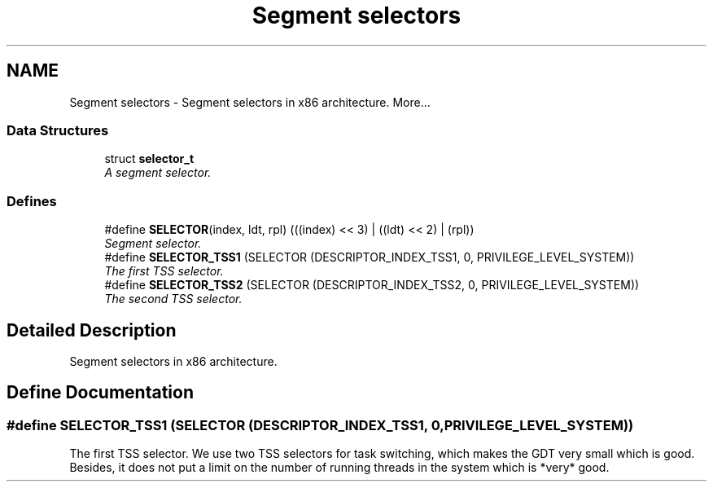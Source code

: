 .TH "Segment selectors" 3 "29 Jul 2004" "Systemenviroment" \" -*- nroff -*-
.ad l
.nh
.SH NAME
Segment selectors \- Segment selectors in x86 architecture.  
More...
.SS "Data Structures"

.in +1c
.ti -1c
.RI "struct \fBselector_t\fP"
.br
.RI "\fIA segment selector. \fP"
.in -1c
.SS "Defines"

.in +1c
.ti -1c
.RI "#define \fBSELECTOR\fP(index, ldt, rpl)   (((index) << 3) | ((ldt) << 2) | (rpl))"
.br
.RI "\fISegment selector. \fP"
.ti -1c
.RI "#define \fBSELECTOR_TSS1\fP   (SELECTOR (DESCRIPTOR_INDEX_TSS1, 0, PRIVILEGE_LEVEL_SYSTEM))"
.br
.RI "\fIThe first TSS selector. \fP"
.ti -1c
.RI "#define \fBSELECTOR_TSS2\fP   (SELECTOR (DESCRIPTOR_INDEX_TSS2, 0, PRIVILEGE_LEVEL_SYSTEM))"
.br
.RI "\fIThe second TSS selector. \fP"
.in -1c
.SH "Detailed Description"
.PP 
Segment selectors in x86 architecture. 
.SH "Define Documentation"
.PP 
.SS "#define SELECTOR_TSS1   (SELECTOR (DESCRIPTOR_INDEX_TSS1, 0, PRIVILEGE_LEVEL_SYSTEM))"
.PP
The first TSS selector. We use two TSS selectors for task switching, which makes the GDT very small which is good. Besides, it does not put a limit on the number of running threads in the system which is *very* good. 
